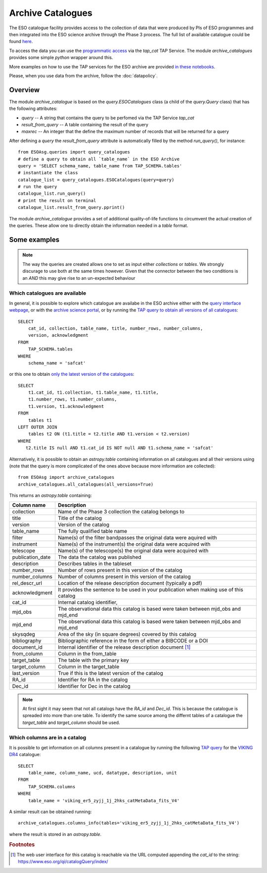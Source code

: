 ==================
Archive Catalogues
==================

The ESO catalogue facility provides access to the collection of data that were produced by PIs of ESO programmes and then integrated into the ESO science archive through the Phase 3 process.
The full list of available catalogue could be found `here <https://www.eso.org/qi/>`_.

To access the data you can use the `programmatic access <http://archive.eso.org/programmatic/#TAP>`_ via the `tap_cat` TAP Service. 
The module `archive_catalogues` provides some simple `python` wrapper around this.

More examples on how to use the TAP services for the ESO archive are provided `in these notebooks <http://archive.eso.org/programmatic/HOWTO/>`_.

Please, when you use data from the archive, follow the :doc:`datapolicy`.

Overview
========

The module `archive_catalogue` is based on the `query.ESOCatalogues` class (a child of the `query.Query` class) that has the following attributes:

* `query` -- A string that contains the query to be perfomed via the TAP Service `tap_cat`
* `result_from_query` -- A table containing the result of the query
* `maxrec` -- An integer that the define the maximum number of records that will be returned for a query

After defining a `query` the `result_from_query` attribute is automatically filled by the method `run_query()`, for instance:
::

    from ESOAsg.queries import query_catalogues
    # define a query to obtain all `table_name` in the ESO Archive
    query = 'SELECT schema_name, table_name from TAP_SCHEMA.tables'
    # instantiate the class
    catalogue_list = query_catalogues.ESOCatalogues(query=query)
    # run the query
    catalogue_list.run_query()
    # print the result on terminal
    catalogue_list.result_from_query.pprint()

The module `archive_catalogue` provides a set of additional quality-of-life functions to circumvent the actual creation of the queries.
These allow one to directly obtain the information needed in a `table` format.

Some examples
=============

.. note::
   The way the queries are created allows one to set as input either `collections` or `tables`.
   We strongly discurage to use both at the same times however.
   Given that the connector between the two conditions is an `AND` this may give rise to an un-expected behaviour

Which catalogues are available
------------------------------

In general, it is possible to explore which catalogue are availabe in the ESO archive either with the `query interface webpage <https://www.eso.org/qi/>`_, or with the `archive science portal <https://archive.eso.org/scienceportal/home?data_release_date=*:2020-07-23&dp_type=CATALOG&sort=-obs_date&s=P%2fDSS2%2fcolor&f=134.496111&fc=-1,-1&cs=J2000&av=true&ac=false&c=9,10,11,12,13,14,15,16,17,18,19,20&ta=RES&dts=true&sdtm=%7b%22CATALOG%22%3atrue%7d&at=0,0&sr=i>`_, or by running the `TAP query to obtain all versions of all catalogues <http://archive.eso.org/programmatic/#TAP?e=1&f=text&m=200&q=SELECT%20cat_id%2C%20collection%2C%20table_name%2C%20title%2C%20number_rows%2C%20number_columns%2C%20version%2C%20acknowledgment%20FROM%20TAP_SCHEMA.tables%20WHERE%20schema_name%20%3D%20'safcat'%0A&>`_:
::

    SELECT
        cat_id, collection, table_name, title, number_rows, number_columns, 
        version, acknowledgment
    FROM
        TAP_SCHEMA.tables 
    WHERE 
        schema_name = 'safcat'

or this one to obtain `only the latest version of the catalogues <http://archive.eso.org/programmatic/#TAP?e=1&f=text&m=200&q=SELECT%20t1.cat_id%2C%20t1.collection%2C%20t1.table_name%2C%20t1.title%2C%20t1.number_rows%2C%20t1.number_columns%2C%20t1.version%2C%20t1.acknowledgment%20FROM%20tables%20t1%20LEFT%20OUTER%20JOIN%20tables%20t2%20ON%20(t1.title%20%3D%20t2.title%20AND%20t1.version%20%3C%20t2.version)%20WHERE%20t2.title%20IS%20null%20AND%20t1.cat_id%20IS%20NOT%20null%20AND%20t1.schema_name%20%3D%20'safcat'%0A&>`_:
::

    SELECT
        t1.cat_id, t1.collection, t1.table_name, t1.title,
        t1.number_rows, t1.number_columns,
        t1.version, t1.acknowledgment
    FROM
        tables t1
    LEFT OUTER JOIN 
        tables t2 ON (t1.title = t2.title AND t1.version < t2.version)
    WHERE
       t2.title IS null AND t1.cat_id IS NOT null AND t1.schema_name = 'safcat'

Alternatively, it is possible to obtain an `astropy.table` containing information on all catalogues and all their versions using (note that the query is more complicated of the ones above because more information are collected):
::

    from ESOAsg import archive_catalogues
    archive_catalogues.all_catalogues(all_versions=True)

This returns an `astropy.table` containing:

+------------------+-----------------------------------------------------------------------------------------+
| Column name      | Description                                                                             |
+==================+=========================================================================================+
| collection       | Name of the Phase 3 collection the catalog belongs to                                   |
+------------------+-----------------------------------------------------------------------------------------+
| title            | Title of the catalog                                                                    |
+------------------+-----------------------------------------------------------------------------------------+
| version          | Version of the catalog                                                                  |
+------------------+-----------------------------------------------------------------------------------------+
| table_name       | The fully qualified table name                                                          |
+------------------+-----------------------------------------------------------------------------------------+
| filter           | Name(s) of the filter bandpasses the original data were aquired with                    |
+------------------+-----------------------------------------------------------------------------------------+
| instrument       | Name(s) of the instrument(s) the original data were acquired with                       |
+------------------+-----------------------------------------------------------------------------------------+
| telescope        | Name(s) of the telescope(s) the original data were acquired with                        |
+------------------+-----------------------------------------------------------------------------------------+
| publication_date | The data the catalog was published                                                      |
+------------------+-----------------------------------------------------------------------------------------+
| description      | Describes tables in the tableset                                                        |
+------------------+-----------------------------------------------------------------------------------------+
| number_rows      | Number of rows present in this version of the catalog                                   |
+------------------+-----------------------------------------------------------------------------------------+
| number_columns   | Number of columns present in this version of the catalog                                |
+------------------+-----------------------------------------------------------------------------------------+
| rel_descr_url    | Location of the release description document (typically a pdf)                          |
+------------------+-----------------------------------------------------------------------------------------+
| acknowledgment   | It provides the sentence to be used in your publication when making use of this catalog |
+------------------+-----------------------------------------------------------------------------------------+
| cat_id           | Internal catalog identifier,                                                            |
+------------------+-----------------------------------------------------------------------------------------+
| mjd_obs          | The observational data this catalog is based were taken between mjd_obs and mjd_end     |
+------------------+-----------------------------------------------------------------------------------------+
| mjd_end          | The observational data this catalog is based were taken between mjd_obs and mjd_end     |
+------------------+-----------------------------------------------------------------------------------------+
| skysqdeg         | Area of the sky (in square degrees) covered by this catalog                             |
+------------------+-----------------------------------------------------------------------------------------+
| bibliography     | Bibliographic reference in the form of either a BIBCODE or a DOI                        |
+------------------+-----------------------------------------------------------------------------------------+
| document_id      | Internal identifier of the release description document [#foot_cat]_                    |
+------------------+-----------------------------------------------------------------------------------------+
| from_column      | Column in the from_table                                                                |
+------------------+-----------------------------------------------------------------------------------------+
| target_table     | The table with the primary key                                                          |
+------------------+-----------------------------------------------------------------------------------------+
| target_column    | Column in the target_table                                                              |
+------------------+-----------------------------------------------------------------------------------------+
| last_version     | True if this is the latest version of the catalog                                       |
+------------------+-----------------------------------------------------------------------------------------+
| RA_id            | Identifier for RA in the catalog                                                        |
+------------------+-----------------------------------------------------------------------------------------+
| Dec_id           | Identifier for Dec in the catalog                                                       |
+------------------+-----------------------------------------------------------------------------------------+

.. note::
   At first sight it may seem that not all catalogs have the `RA_id` and `Dec_id`.
   This is because the catalogue is spreaded into more than one table.
   To identify the same source among the differnt tables of a catalogue the `target_table` and `target_column` should be used.

Which columns are in a catalog
------------------------------

It is possible to get information on all columns present in a catalogue by running the following `TAP query <http://archive.eso.org/programmatic/#TAP?e=1&f=text&m=200&q=SELECT%20table_name%2C%20column_name%2C%20ucd%2C%20datatype%2C%20description%2C%20unit%0AFROM%20TAP_SCHEMA.columns%0AWHERE%20table_name%20%3D%20'viking_er5_zyjj_1j_2hks_catMetaData_fits_V4'%0A&>`_ for the `VIKING DR4 <https://www.eso.org/rm/api/v1/public/releaseDescriptions/135>`_ catalogue:
::

    SELECT 
        table_name, column_name, ucd, datatype, description, unit
    FROM 
        TAP_SCHEMA.columns
    WHERE 
        table_name = 'viking_er5_zyjj_1j_2hks_catMetaData_fits_V4'

A similar result can be obtained running:
::

    archive_catalogues.columns_info(tables='viking_er5_zyjj_1j_2hks_catMetaData_fits_V4')

where the result is stored in an `astropy.table`. 


.. rubric:: Footnotes

.. [#foot_cat] The web user interface for this catalog is reachable via the URL computed appending the `cat_id` to the string: https://www.eso.org/qi/catalogQuery/index/
